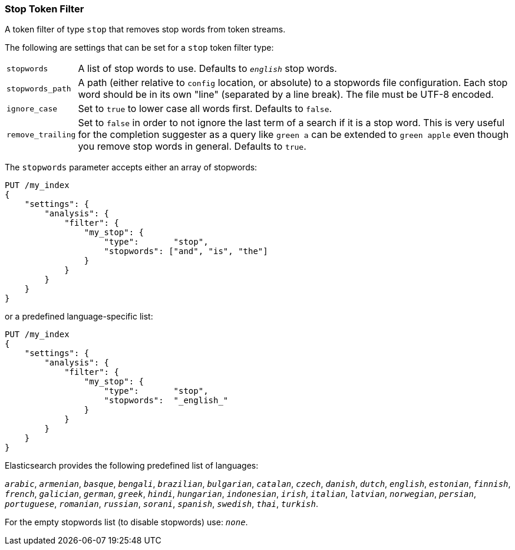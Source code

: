 [[analysis-stop-tokenfilter]]
=== Stop Token Filter

A token filter of type `stop` that removes stop words from token
streams.

The following are settings that can be set for a `stop` token filter
type:

[horizontal]
`stopwords`::

    A list of stop words to use. Defaults to `_english_` stop words.

`stopwords_path`::

    A path (either relative to `config` location, or absolute) to a stopwords
    file configuration. Each stop word should be in its own "line" (separated
    by a line break). The file must be UTF-8 encoded.

`ignore_case`::

    Set to `true` to lower case all words first. Defaults to `false`.

`remove_trailing`::

    Set to `false` in order to not ignore the last term of a search if it is a
    stop word. This is very useful for the completion suggester as a query
    like `green a` can be extended to `green apple` even though you remove
    stop words in general. Defaults to `true`.

The `stopwords` parameter accepts either an array of stopwords:

[source,console]
------------------------------------
PUT /my_index
{
    "settings": {
        "analysis": {
            "filter": {
                "my_stop": {
                    "type":       "stop",
                    "stopwords": ["and", "is", "the"]
                }
            }
        }
    }
}
------------------------------------

or a predefined language-specific list:

[source,console]
------------------------------------
PUT /my_index
{
    "settings": {
        "analysis": {
            "filter": {
                "my_stop": {
                    "type":       "stop",
                    "stopwords":  "_english_"
                }
            }
        }
    }
}
------------------------------------

Elasticsearch provides the following predefined list of languages:

`_arabic_`, `_armenian_`, `_basque_`, `_bengali_`, `_brazilian_`, `_bulgarian_`,
`_catalan_`, `_czech_`, `_danish_`, `_dutch_`, `_english_`, `_estonian_`, `_finnish_`,
`_french_`, `_galician_`, `_german_`, `_greek_`, `_hindi_`, `_hungarian_`,
`_indonesian_`, `_irish_`, `_italian_`, `_latvian_`, `_norwegian_`, `_persian_`,
`_portuguese_`, `_romanian_`, `_russian_`, `_sorani_`, `_spanish_`,
`_swedish_`, `_thai_`, `_turkish_`.

For the empty stopwords list (to disable stopwords) use: `_none_`.
